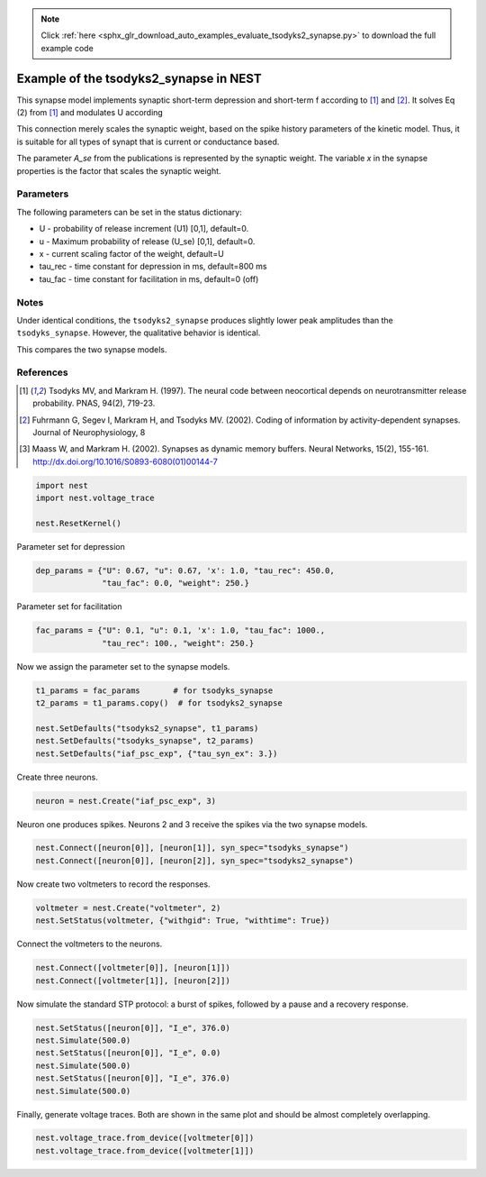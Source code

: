 .. note::
    :class: sphx-glr-download-link-note

    Click :ref:`here <sphx_glr_download_auto_examples_evaluate_tsodyks2_synapse.py>` to download the full example code
.. rst-class:: sphx-glr-example-title

.. _sphx_glr_auto_examples_evaluate_tsodyks2_synapse.py:

Example of the tsodyks2_synapse in NEST
---------------------------------------------

This synapse model implements synaptic short-term depression and short-term f
according to [1]_ and [2]_. It solves Eq (2) from [1]_ and modulates U according

This connection merely scales the synaptic weight, based on the spike history
parameters of the kinetic model. Thus, it is suitable for all types of synapt
that is current or conductance based.

The parameter `A_se` from the publications is represented by the
synaptic weight. The variable `x` in the synapse properties is the
factor that scales the synaptic weight.

Parameters
~~~~~~~~~~~

The following parameters can be set in the status dictionary:

* U           - probability of release increment (U1) [0,1], default=0.
* u           - Maximum probability of release (U_se) [0,1], default=0.
* x           - current scaling factor of the weight, default=U
* tau_rec     - time constant for depression in ms, default=800 ms
* tau_fac     - time constant for facilitation in ms, default=0 (off)

Notes
~~~~~~~

Under identical conditions, the ``tsodyks2_synapse`` produces slightly lower
peak amplitudes than the ``tsodyks_synapse``. However, the qualitative behavior
is identical.

This compares the two synapse models.

References
~~~~~~~~~~~

.. [1] Tsodyks MV, and Markram H. (1997). The neural code between
       neocortical depends on neurotransmitter release probability. PNAS,
       94(2), 719-23.
.. [2] Fuhrmann G, Segev I, Markram H, and Tsodyks MV. (2002). Coding of
       information by activity-dependent synapses. Journal of
       Neurophysiology, 8
.. [3] Maass W, and Markram H. (2002). Synapses as dynamic memory buffers.
       Neural Networks, 15(2), 155-161.
       http://dx.doi.org/10.1016/S0893-6080(01)00144-7


.. code-block:: default


    import nest
    import nest.voltage_trace

    nest.ResetKernel()


Parameter set for depression


.. code-block:: default


    dep_params = {"U": 0.67, "u": 0.67, 'x': 1.0, "tau_rec": 450.0,
                  "tau_fac": 0.0, "weight": 250.}


Parameter set for facilitation


.. code-block:: default


    fac_params = {"U": 0.1, "u": 0.1, 'x': 1.0, "tau_fac": 1000.,
                  "tau_rec": 100., "weight": 250.}


Now we assign the parameter set to the synapse models.


.. code-block:: default


    t1_params = fac_params       # for tsodyks_synapse
    t2_params = t1_params.copy()  # for tsodyks2_synapse

    nest.SetDefaults("tsodyks2_synapse", t1_params)
    nest.SetDefaults("tsodyks_synapse", t2_params)
    nest.SetDefaults("iaf_psc_exp", {"tau_syn_ex": 3.})


Create three neurons.


.. code-block:: default


    neuron = nest.Create("iaf_psc_exp", 3)


Neuron one produces spikes. Neurons 2 and 3 receive the spikes via the two
synapse models.


.. code-block:: default


    nest.Connect([neuron[0]], [neuron[1]], syn_spec="tsodyks_synapse")
    nest.Connect([neuron[0]], [neuron[2]], syn_spec="tsodyks2_synapse")


Now create two voltmeters to record the responses.


.. code-block:: default


    voltmeter = nest.Create("voltmeter", 2)
    nest.SetStatus(voltmeter, {"withgid": True, "withtime": True})


Connect the voltmeters to the neurons.


.. code-block:: default


    nest.Connect([voltmeter[0]], [neuron[1]])
    nest.Connect([voltmeter[1]], [neuron[2]])


Now simulate the standard STP protocol: a burst of spikes, followed by a
pause and a recovery response.


.. code-block:: default


    nest.SetStatus([neuron[0]], "I_e", 376.0)
    nest.Simulate(500.0)
    nest.SetStatus([neuron[0]], "I_e", 0.0)
    nest.Simulate(500.0)
    nest.SetStatus([neuron[0]], "I_e", 376.0)
    nest.Simulate(500.0)


Finally, generate voltage traces. Both are shown in the same plot and
should be almost completely overlapping.


.. code-block:: default


    nest.voltage_trace.from_device([voltmeter[0]])
    nest.voltage_trace.from_device([voltmeter[1]])


.. rst-class:: sphx-glr-timing

   **Total running time of the script:** ( 0 minutes  0.000 seconds)


.. _sphx_glr_download_auto_examples_evaluate_tsodyks2_synapse.py:


.. only :: html

 .. container:: sphx-glr-footer
    :class: sphx-glr-footer-example



  .. container:: sphx-glr-download

     :download:`Download Python source code: evaluate_tsodyks2_synapse.py <evaluate_tsodyks2_synapse.py>`



  .. container:: sphx-glr-download

     :download:`Download Jupyter notebook: evaluate_tsodyks2_synapse.ipynb <evaluate_tsodyks2_synapse.ipynb>`


.. only:: html

 .. rst-class:: sphx-glr-signature

    `Gallery generated by Sphinx-Gallery <https://sphinx-gallery.github.io>`_
